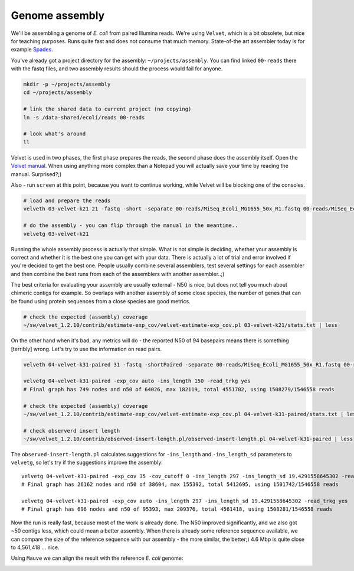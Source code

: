 Genome assembly
===============

We'll be assembling a genome of *E. coli* from paired Illumina reads. We're
using ``Velvet``, which is a bit obsolete, but nice for teaching purposes.
Runs quite fast and does not consume that much memory. State-of-the art
assembler today is for example `Spades <http://cab.spbu.ru/software/spades/>`_.

You've already got a project directory for the assembly: ``~/projects/assembly``.
You can find linked ``00-reads`` there with the fastq files, and two assembly
results should the process would fail for anyone.

.. code-block:: bash

  mkdir -p ~/projects/assembly
  cd ~/projects/assembly

  # link the shared data to current project (no copying)
  ln -s /data-shared/ecoli/reads 00-reads

  # look what's around
  ll

Velvet is used in two phases, the first phase prepares the reads, the second
phase  does the assembly itself. Open the `Velvet manual
<https://www.ebi.ac.uk/~zerbino/velvet/Manual.pdf>`_. When using anything more
complex than a Notepad you will actually save your time by reading the
manual. Surprised?;)

Also - run ``screen`` at this point, because you want to continue working,
while Velvet will be blocking one of the consoles.

.. code-block:: bash

  # load and prepare the reads
  velveth 03-velvet-k21 21 -fastq -short -separate 00-reads/MiSeq_Ecoli_MG1655_50x_R1.fastq 00-reads/MiSeq_Ecoli_MG1655_50x_R2.fastq

  # do the assembly - you can flip through the manual in the meantime..
  velvetg 03-velvet-k21

Running the whole assembly process is actually that simple. What is not simple
is deciding, whether your assembly is correct and whether it is the best one
you can get with your data. There is actually a lot of trial and error involved
if you're decided to get the best one. People usually combine several assemblers,
test several settings for each assembler and then combine the best runs from each
of the assemblers with another assembler..;)

The best criteria for evaluating your assembly are usually external - N50 is
nice, but does not tell you much about chimeric contigs for example. So
overlaps with another  assembly of some close species, the number of genes
that can be found using protein sequences from a close species are good metrics.

.. code-block:: bash

  # check the expected (assembly) coverage
  ~/sw/velvet_1.2.10/contrib/estimate-exp_cov/velvet-estimate-exp_cov.pl 03-velvet-k21/stats.txt | less

On the other hand when it's bad, any metrics will do - the reported N50 of 94
basepairs means there is something [terribly] wrong. Let's try to use the information
on read pairs.

.. code-block:: bash

  velveth 04-velvet-k31-paired 31 -fastq -shortPaired -separate 00-reads/MiSeq_Ecoli_MG1655_50x_R1.fastq 00-reads/MiSeq_Ecoli_MG1655_50x_R2.fastq

  velvetg 04-velvet-k31-paired -exp_cov auto -ins_length 150 -read_trkg yes
  # Final graph has 749 nodes and n50 of 64026, max 182119, total 4551702, using 1508279/1546558 reads

  # check the expected (assembly) coverage
  ~/sw/velvet_1.2.10/contrib/estimate-exp_cov/velvet-estimate-exp_cov.pl 04-velvet-k31-paired/stats.txt | less

  # check observerd insert length
  ~/sw/velvet_1.2.10/contrib/observed-insert-length.pl/observed-insert-length.pl 04-velvet-k31-paired | less

The ``observed-insert-length.pl`` calculates suggestions for ``-ins_length``
and ``-ins_length_sd`` parameters to ``velvetg``, so let's try if the suggestions
improve the assembly::

  velvetg 04-velvet-k31-paired -exp_cov 35 -cov_cutoff 0 -ins_length 297 -ins_length_sd 19.4291558645302 -read_trkg yes
  # Final graph has 26162 nodes and n50 of 38604, max 155392, total 5412695, using 1501742/1546558 reads

  velvetg 04-velvet-k31-paired -exp_cov auto -ins_length 297 -ins_length_sd 19.4291558645302 -read_trkg yes
  # Final graph has 696 nodes and n50 of 95393, max 209376, total 4561418, using 1508281/1546558 reads

Now the run is really fast, because most of the work is already done.
The N50 improved significantly, and we also got ~50 contigs less,
which could mean a better assembly. When there is already some reference
sequence available, we can compare the size of the reference sequence
with our assembly - the more similar, the better;) 4.6 Mbp is quite close to
4,561,418 ... nice.

Using ``Mauve`` we can align the result with the reference *E. coli* genome:

.. image:: _static/mauve.png
   :align: center

